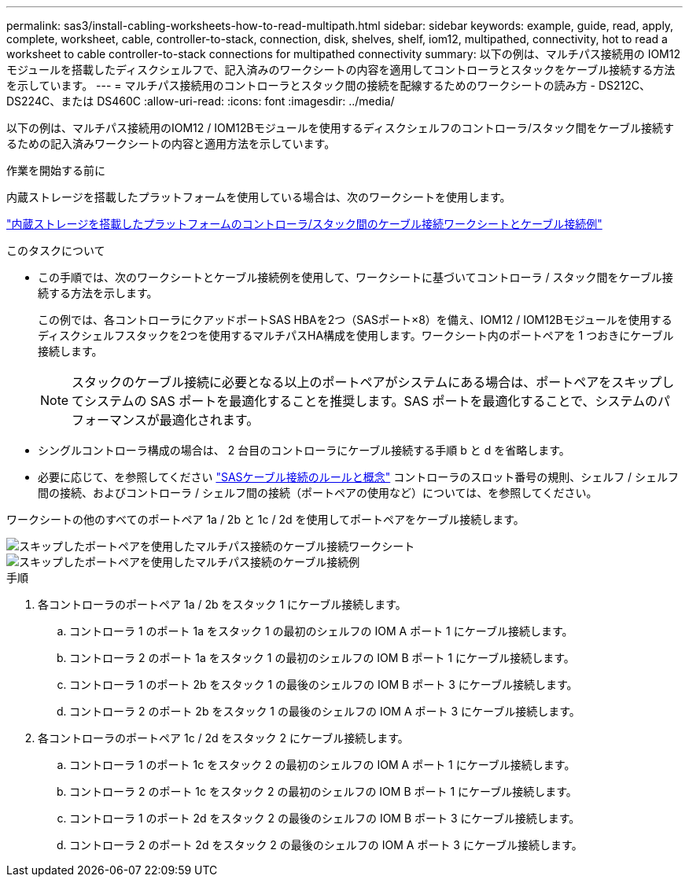 ---
permalink: sas3/install-cabling-worksheets-how-to-read-multipath.html 
sidebar: sidebar 
keywords: example, guide, read, apply, complete, worksheet, cable, controller-to-stack, connection, disk, shelves, shelf, iom12, multipathed, connectivity, hot to read a worksheet to cable controller-to-stack connections for multipathed connectivity 
summary: 以下の例は、マルチパス接続用の IOM12 モジュールを搭載したディスクシェルフで、記入済みのワークシートの内容を適用してコントローラとスタックをケーブル接続する方法を示しています。 
---
= マルチパス接続用のコントローラとスタック間の接続を配線するためのワークシートの読み方 - DS212C、DS224C、または DS460C
:allow-uri-read: 
:icons: font
:imagesdir: ../media/


[role="lead"]
以下の例は、マルチパス接続用のIOM12 / IOM12Bモジュールを使用するディスクシェルフのコントローラ/スタック間をケーブル接続するための記入済みワークシートの内容と適用方法を示しています。

.作業を開始する前に
内蔵ストレージを搭載したプラットフォームを使用している場合は、次のワークシートを使用します。

link:install-cabling-worksheets-examples-fas2600.html["内蔵ストレージを搭載したプラットフォームのコントローラ/スタック間のケーブル接続ワークシートとケーブル接続例"]

.このタスクについて
* この手順では、次のワークシートとケーブル接続例を使用して、ワークシートに基づいてコントローラ / スタック間をケーブル接続する方法を示します。
+
この例では、各コントローラにクアッドポートSAS HBAを2つ（SASポート×8）を備え、IOM12 / IOM12Bモジュールを使用するディスクシェルフスタックを2つを使用するマルチパスHA構成を使用します。ワークシート内のポートペアを 1 つおきにケーブル接続します。

+

NOTE: スタックのケーブル接続に必要となる以上のポートペアがシステムにある場合は、ポートペアをスキップしてシステムの SAS ポートを最適化することを推奨します。SAS ポートを最適化することで、システムのパフォーマンスが最適化されます。

* シングルコントローラ構成の場合は、 2 台目のコントローラにケーブル接続する手順 b と d を省略します。
* 必要に応じて、を参照してください link:install-cabling-rules.html["SASケーブル接続のルールと概念"] コントローラのスロット番号の規則、シェルフ / シェルフ間の接続、およびコントローラ / シェルフ間の接続（ポートペアの使用など）については、を参照してください。


ワークシートの他のすべてのポートペア 1a / 2b と 1c / 2d を使用してポートペアをケーブル接続します。

image::../media/drw_worksheet_mpha_skipped_template.gif[スキップしたポートペアを使用したマルチパス接続のケーブル接続ワークシート]

image::../media/drw_mpha_slots_1_and_2_two_4porthbas_two_stacks_skipped.gif[スキップしたポートペアを使用したマルチパス接続のケーブル接続例]

.手順
. 各コントローラのポートペア 1a / 2b をスタック 1 にケーブル接続します。
+
.. コントローラ 1 のポート 1a をスタック 1 の最初のシェルフの IOM A ポート 1 にケーブル接続します。
.. コントローラ 2 のポート 1a をスタック 1 の最初のシェルフの IOM B ポート 1 にケーブル接続します。
.. コントローラ 1 のポート 2b をスタック 1 の最後のシェルフの IOM B ポート 3 にケーブル接続します。
.. コントローラ 2 のポート 2b をスタック 1 の最後のシェルフの IOM A ポート 3 にケーブル接続します。


. 各コントローラのポートペア 1c / 2d をスタック 2 にケーブル接続します。
+
.. コントローラ 1 のポート 1c をスタック 2 の最初のシェルフの IOM A ポート 1 にケーブル接続します。
.. コントローラ 2 のポート 1c をスタック 2 の最初のシェルフの IOM B ポート 1 にケーブル接続します。
.. コントローラ 1 のポート 2d をスタック 2 の最後のシェルフの IOM B ポート 3 にケーブル接続します。
.. コントローラ 2 のポート 2d をスタック 2 の最後のシェルフの IOM A ポート 3 にケーブル接続します。



